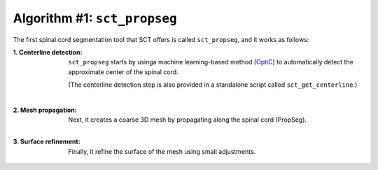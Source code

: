 Algorithm #1: ``sct_propseg``
#############################

The first spinal cord segmentation tool that SCT offers is called ``sct_propseg``, and it works as follows:

:1. Centerline detection:
   ``sct_propseg`` starts by usinga machine learning-based method (`OptiC <https://archivesic.ccsd.cnrs.fr/PRIMES/hal-01713965v1>`_) to automatically detect the approximate center of the spinal cord.

   (The centerline detection step is also provided in a standalone script called ``sct_get_centerline``.)

   .. figure:: https://raw.githubusercontent.com/spinalcordtoolbox/doc-figures/master/spinalcord_segmentation/optic_steps.png
      :align: left
      :figwidth: 500px

:2. Mesh propagation:
   Next, it creates a coarse 3D mesh by propagating along the spinal cord (PropSeg).

   .. figure:: https://raw.githubusercontent.com/spinalcordtoolbox/doc-figures/master/spinalcord_segmentation/mesh_propagation.png
      :align: left
      :figwidth: 500px

:3. Surface refinement:
   Finally, it refine the surface of the mesh using small adjustments.

